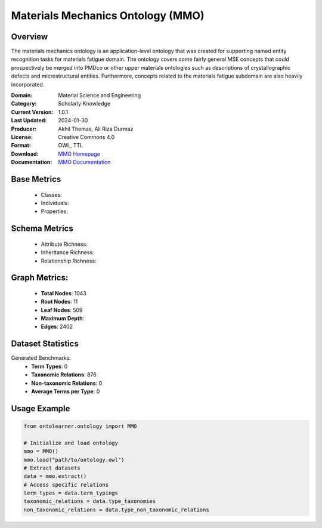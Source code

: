Materials Mechanics Ontology (MMO)
==================================

Overview
-----------------
The materials mechanics ontology is an application-level ontology that was created
for supporting named entity recognition tasks for materials fatigue domain. The ontology covers
some fairly general MSE concepts that could prospectively be merged into PMDco or other upper materials ontologies
such as descriptions of crystallographic defects and microstructural entities.
Furthermore, concepts related to the materials fatigue subdomain are also heavily incorporated.

:Domain: Material Science and Engineering
:Category: Scholarly Knowledge
:Current Version: 1.0.1
:Last Updated: 2024-01-30
:Producer: Akhil Thomas, Ali Riza Durmaz
:License: Creative Commons 4.0
:Format: OWL, TTL
:Download: `MMO Homepage <https://iwm-micro-mechanics-public.pages.fraunhofer.de/ontologies/materials-mechanics-ontology/index-en.html>`_
:Documentation: `MMO Documentation <https://iwm-micro-mechanics-public.pages.fraunhofer.de/ontologies/materials-mechanics-ontology/index-en.html>`_

Base Metrics
---------------
    - Classes:
    - Individuals:
    - Properties:

Schema Metrics
---------------
    - Attribute Richness:
    - Inheritance Richness:
    - Relationship Richness:

Graph Metrics:
------------------
    - **Total Nodes**: 1043
    - **Root Nodes**: 11
    - **Leaf Nodes**: 509
    - **Maximum Depth**:
    - **Edges**: 2402

Dataset Statistics
-----------------
Generated Benchmarks:
    - **Term Types**: 0
    - **Taxonomic Relations**: 876
    - **Non-taxonomic Relations**: 0
    - **Average Terms per Type**: 0

Usage Example
------------------
.. code-block:: python

   from ontolearner.ontology import MMO

   # Initialize and load ontology
   mmo = MMO()
   mmo.load("path/to/ontology.owl")
   # Extract datasets
   data = mmo.extract()
   # Access specific relations
   term_types = data.term_typings
   taxonomic_relations = data.type_taxonomies
   non_taxonomic_relations = data.type_non_taxonomic_relations
